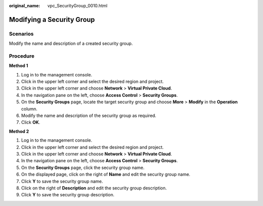 :original_name: vpc_SecurityGroup_0010.html

.. _vpc_SecurityGroup_0010:

Modifying a Security Group
==========================

**Scenarios**
-------------

Modify the name and description of a created security group.

Procedure
---------

**Method 1**

#. Log in to the management console.
#. Click |image1| in the upper left corner and select the desired region and project.
#. Click |image2| in the upper left corner and choose **Network** > **Virtual Private Cloud**.
#. In the navigation pane on the left, choose **Access Control** > **Security Groups**.
#. On the **Security Groups** page, locate the target security group and choose **More** > **Modify** in the **Operation** column.
#. Modify the name and description of the security group as required.
#. Click **OK**.

**Method 2**

#. Log in to the management console.
#. Click |image3| in the upper left corner and select the desired region and project.
#. Click |image4| in the upper left corner and choose **Network** > **Virtual Private Cloud**.
#. In the navigation pane on the left, choose **Access Control** > **Security Groups**.
#. On the **Security Groups** page, click the security group name.
#. On the displayed page, click |image5| on the right of **Name** and edit the security group name.
#. Click **Y** to save the security group name.
#. Click |image6| on the right of **Description** and edit the security group description.
#. Click **Y** to save the security group description.

.. |image1| image:: /_static/images/en-us_image_0141273034.png
.. |image2| image:: /_static/images/en-us_image_0000001500905066.png
.. |image3| image:: /_static/images/en-us_image_0141273034.png
.. |image4| image:: /_static/images/en-us_image_0000001500905066.png
.. |image5| image:: /_static/images/en-us_image_0239476777.png
.. |image6| image:: /_static/images/en-us_image_0239476777.png
